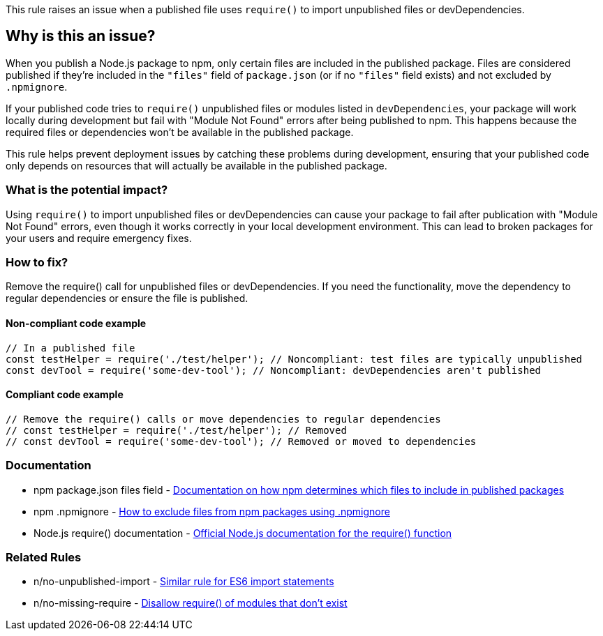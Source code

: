 This rule raises an issue when a published file uses `require()` to import unpublished files or devDependencies.

== Why is this an issue?

When you publish a Node.js package to npm, only certain files are included in the published package. Files are considered published if they're included in the `"files"` field of `package.json` (or if no `"files"` field exists) and not excluded by `.npmignore`.

If your published code tries to `require()` unpublished files or modules listed in `devDependencies`, your package will work locally during development but fail with "Module Not Found" errors after being published to npm. This happens because the required files or dependencies won't be available in the published package.

This rule helps prevent deployment issues by catching these problems during development, ensuring that your published code only depends on resources that will actually be available in the published package.

=== What is the potential impact?

Using `require()` to import unpublished files or devDependencies can cause your package to fail after publication with "Module Not Found" errors, even though it works correctly in your local development environment. This can lead to broken packages for your users and require emergency fixes.

=== How to fix?


Remove the require() call for unpublished files or devDependencies. If you need the functionality, move the dependency to regular dependencies or ensure the file is published.

==== Non-compliant code example

[source,javascript,diff-id=1,diff-type=noncompliant]
----
// In a published file
const testHelper = require('./test/helper'); // Noncompliant: test files are typically unpublished
const devTool = require('some-dev-tool'); // Noncompliant: devDependencies aren't published
----

==== Compliant code example

[source,javascript,diff-id=1,diff-type=compliant]
----
// Remove the require() calls or move dependencies to regular dependencies
// const testHelper = require('./test/helper'); // Removed
// const devTool = require('some-dev-tool'); // Removed or moved to dependencies
----

=== Documentation

 * npm package.json files field - https://docs.npmjs.com/cli/v11/configuring-npm/package-json#files[Documentation on how npm determines which files to include in published packages]
 * npm .npmignore - https://docs.npmjs.com/cli/v11/using-npm/developers#keeping-files-out-of-your-package[How to exclude files from npm packages using .npmignore]
 * Node.js require() documentation - https://nodejs.org/api/modules.html#requireid[Official Node.js documentation for the require() function]

=== Related Rules

 * n/no-unpublished-import - https://github.com/eslint-community/eslint-plugin-n/blob/master/docs/rules/no-unpublished-import.md[Similar rule for ES6 import statements]
 * n/no-missing-require - https://github.com/eslint-community/eslint-plugin-n/blob/master/docs/rules/no-missing-require.md[Disallow require() of modules that don't exist]

